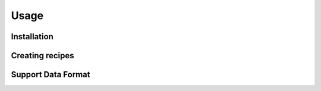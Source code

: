 Usage
=====

.. _installation:

Installation
------------


Creating recipes
----------------

Support Data Format
-------------------
